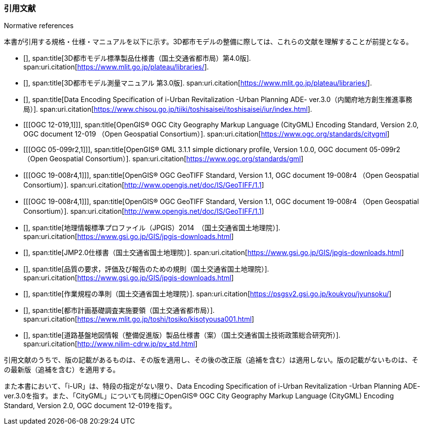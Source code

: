 [title="Normative references"]
=== 引用文献

本書が引用する規格・仕様・マニュアルを以下に示す。3D都市モデルの整備に際しては、これらの文献を理解することが前提となる。

// .本書が準拠する規格等

* [[[plateau_prod_spec_4,1]]],
span:title[3D都市モデル標準製品仕様書（国土交通省都市局）第4.0版].
span:uri.citation[https://www.mlit.go.jp/plateau/libraries/].

* [[[plateau_measure,1]]],
span:title[3D都市モデル測量マニュアル 第3.0版].
span:uri.citation[https://www.mlit.go.jp/plateau/libraries/].

* [[[iurban_des,1]]],
span:title[Data Encoding Specification of i-Urban Revitalization -Urban Planning ADE- ver.3.0（内閣府地方創生推進事務局）].
span:uri.citation[https://www.chisou.go.jp/tiiki/toshisaisei/itoshisaisei/iur/index.html].

* [[[OGC 12-019,1]]],
span:title[OpenGIS® OGC City Geography Markup Language (CityGML) Encoding Standard, Version 2.0, OGC document 12-019 （Open Geospatial Consortium）].
span:uri.citation[https://www.ogc.org/standards/citygml]

* [[[OGC 05-099r2,1]]],
span:title[OpenGIS® GML 3.1.1 simple dictionary profile, Version 1.0.0, OGC document 05-099r2 （Open Geospatial Consortium）].
span:uri.citation[https://www.ogc.org/standards/gml]

* [[[OGC 19-008r4,1]]],
span:title[OpenGIS® OGC GeoTIFF Standard, Version 1.1, OGC document 19-008r4 （Open Geospatial Consortium）].
span:uri.citation[http://www.opengis.net/doc/IS/GeoTIFF/1.1]

* [[[OGC 19-008r4,1]]],
span:title[OpenGIS® OGC GeoTIFF Standard, Version 1.1, OGC document 19-008r4 （Open Geospatial Consortium）].
span:uri.citation[http://www.opengis.net/doc/IS/GeoTIFF/1.1]

* [[[jpgis_2014,1]]],
span:title[地理情報標準プロファイル（JPGIS）2014　（国土交通省国土地理院）].
span:uri.citation[https://www.gsi.go.jp/GIS/jpgis-downloads.html]

* [[[jmp20,1]]],
span:title[JMP2.0仕様書（国土交通省国土地理院）].
span:uri.citation[https://www.gsi.go.jp/GIS/jpgis-downloads.html]

* [[[jpgis_spec_reqs,1]]],
span:title[品質の要求，評価及び報告のための規則（国土交通省国土地理院）].
span:uri.citation[https://www.gsi.go.jp/GIS/jpgis-downloads.html]

* [[[gsi_ops,1]]],
span:title[作業規程の準則（国土交通省国土地理院）].
span:uri.citation[https://psgsv2.gsi.go.jp/koukyou/jyunsoku/]

* [[[mlit_foundation_reqs,1]]],
span:title[都市計画基礎調査実施要領（国土交通省都市局）].
span:uri.citation[https://www.mlit.go.jp/toshi/tosiko/kisotyousa001.html]

* [[[nilim_product_spec_sample,1]]],
span:title[道路基盤地図情報（整備促進版）製品仕様書（案）（国土交通省国土技術政策総合研究所）].
span:uri.citation[http://www.nilim-cdrw.jp/pv_std.html]


引用文献のうちで、版の記載があるものは、その版を適用し、その後の改正版（追補を含む）は適用しない。版の記載がないものは、その最新版（追補を含む）を適用する。

また本書において、「i-UR」は、特段の指定がない限り、Data Encoding Specification of i-Urban Revitalization -Urban Planning ADE- ver.3.0を指す。また、「CityGML」についても同様にOpenGIS® OGC City Geography Markup Language (CityGML) Encoding Standard, Version 2.0, OGC document 12-019を指す。
